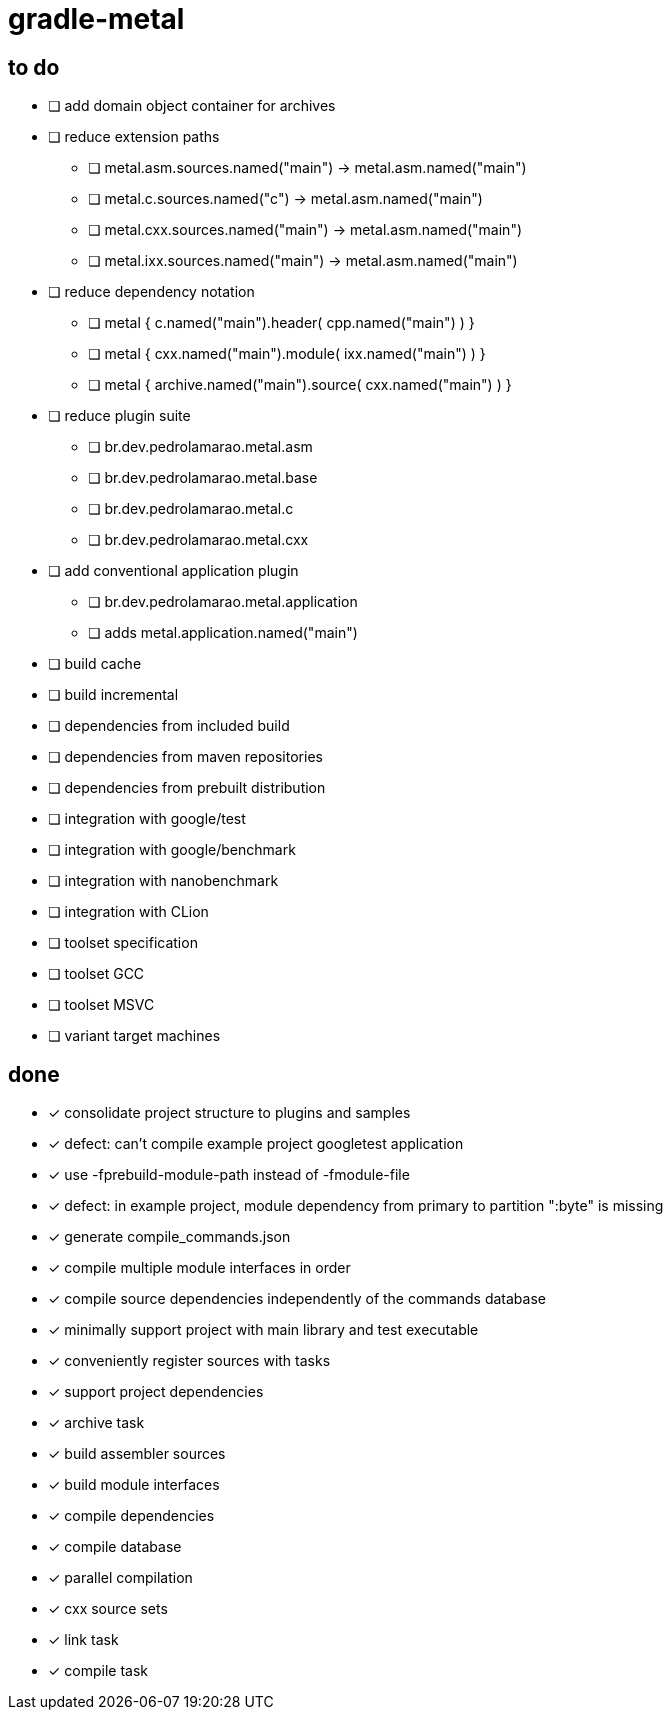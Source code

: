 = gradle-metal

== to do

* [ ] add domain object container for archives
* [ ] reduce extension paths
- [ ] metal.asm.sources.named("main") -> metal.asm.named("main")
- [ ] metal.c.sources.named("c") -> metal.asm.named("main")
- [ ] metal.cxx.sources.named("main") -> metal.asm.named("main")
- [ ] metal.ixx.sources.named("main") -> metal.asm.named("main")
* [ ] reduce dependency notation
- [ ] metal { c.named("main").header( cpp.named("main") ) }
- [ ] metal { cxx.named("main").module( ixx.named("main") ) }
- [ ] metal { archive.named("main").source( cxx.named("main") ) }
* [ ] reduce plugin suite
- [ ] br.dev.pedrolamarao.metal.asm
- [ ] br.dev.pedrolamarao.metal.base
- [ ] br.dev.pedrolamarao.metal.c
- [ ] br.dev.pedrolamarao.metal.cxx
* [ ] add conventional application plugin
- [ ] br.dev.pedrolamarao.metal.application
- [ ] adds metal.application.named("main")

* [ ] build cache
* [ ] build incremental
* [ ] dependencies from included build
* [ ] dependencies from maven repositories
* [ ] dependencies from prebuilt distribution
* [ ] integration with google/test
* [ ] integration with google/benchmark
* [ ] integration with nanobenchmark
* [ ] integration with CLion
* [ ] toolset specification
* [ ] toolset GCC
* [ ] toolset MSVC
* [ ] variant target machines

== done

* [x] consolidate project structure to plugins and samples
* [x] defect: can't compile example project googletest application
* [x] use -fprebuild-module-path instead of -fmodule-file
* [x] defect: in example project, module dependency from primary to partition ":byte" is missing
* [x] generate compile_commands.json
* [x] compile multiple module interfaces in order
* [x] compile source dependencies independently of the commands database
* [x] minimally support project with main library and test executable
* [x] conveniently register sources with tasks
* [x] support project dependencies
* [x] archive task
* [x] build assembler sources
* [x] build module interfaces
* [x] compile dependencies
* [x] compile database
* [x] parallel compilation
* [x] cxx source sets
* [x] link task
* [x] compile task
